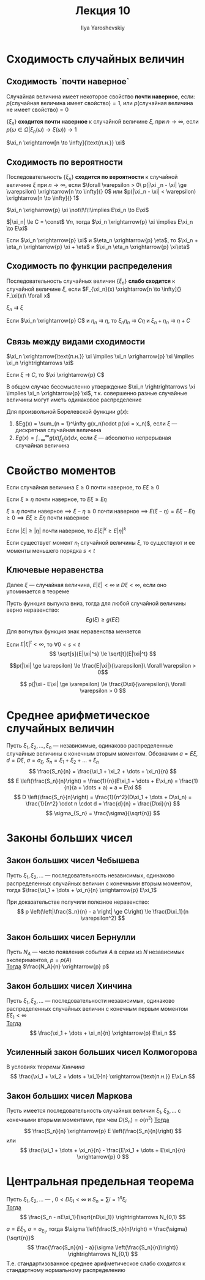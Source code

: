 #+LATEX_CLASS: general
#+TITLE: Лекция 10
#+AUTHOR: Ilya Yaroshevskiy

* Сходимость случайных величин
** Сходимость `почти наверное`
#+begin_definition org
Случайная величина имеет некоторое свойство *почти наверное*, если: \\
\(p(\text{случайная величина имеет свойство}) = 1\), или \(p(\text{случайная величина не имеет свойство}) = 0\)
#+end_definition
#+begin_definition org
\(\{\xi_n\}\) *сходится почти наверное* к случайной величине \(\xi\), при \(n \to \infty\), если \\
\(p(\omega \in \Omega \big| \xi_n(\omega) \to \xi(\omega)) \to 1\)
#+end_definition
#+begin_symb org
\(\xi_n \xrightarrow[n \to \infty]{\text{п.н.}} \xi\)
#+end_symb

** Сходимость по вероятности
#+begin_definition org
Последовательность \(\{\xi_n\}\) *сходится по вероятности* к случайной величине \(\xi\) при \(n \to \infty\), если
\(\forall \varepsilon > 0\ p(|\xi _n - \xi| \ge \varepsilon) \xrightarrow[n \to \infty]{} 0\) или \(p(|\xi_n - \xi| < \varepsilon) \xrightarrow[n \to \infty]{} 1\)
#+end_definition
#+begin_remark org
\(\xi_n \xrigharrow{p} \xi \not\!\!\!\implies E\xi_n \to E\xi\)
#+end_remark
\beginproperty
#+begin_property org
\(|\xi_n| \le C = \const\) \(\forall n\), тогда \(\xi_n \xrightarrow{p} \xi \implies E\xi_n \to E\xi\)
#+end_property
#+begin_property org
Если \(\xi_n \xrightarrow{p} \xi\) и \(\eta_n \xrightarrow{p} \eta\), то \(\xi_n + \eta_n \xrightarrow{p} \xi + \eta\) и \(\xi_n \eta_n \xrightarrow{p} \xi\eta\)
#+end_property
** Сходимость по функции распределения
#+begin_definition org
Последовательность случайных величин \(\{\xi_n\}\) *слабо сходится* к случайной величине \(\xi\), если \(F_{\xi_n}(x) \xrightarrow[n \to \infty]{} F_\xi(x)\ \forall x\)
#+end_definition
#+begin_symb org
\(\xi_n \rightrightarrows \xi\)
#+end_symb
\beginproperty
#+begin_property org
Если \(\xi_n \xrightarrow{p} C\) и \(\eta_n \rightrightarrows \eta\), то \(\xi_n \eta_n \rightrightarrows C\eta\) и \(\xi_n + \eta_n \rightrightarrows \eta + C\)
#+end_property
** Связь между видами сходимости
#+begin_theorem org
\(\xi_n \xrightarrow{\text{п.н.}} \xi \implies \xi_n \xrigharrow{p} \xi \implies \xi_n \rightrightarrows \xi\)
#+end_theorem
#+begin_proof org
\todo
#+end_proof
#+begin_theorem org
Если \(\xi \rightrightarrows C\), то \(\xi \xrightarrow{p} C\)
#+end_theorem
#+begin_proof org
\todo
#+end_proof
#+begin_remark org
В общем случае бессмысленно утверждение \(\xi_n \rightrightarrows \xi \implies \xi_n \xrightarrow{p} \xi\), т.к. совершенно разные случайные величины могут иметь одинаковое распределение
#+end_remark

#+begin_theorem org
Для произвольной Борелевской функции \(g(x)\):
1. \(Eg(x) = \sum_{n = 1}^\infty g(x_n)\cdot p(\xi = x_n)\),  если \(\xi\) --- дискретная случайная величина
2. \(Eg(x) = \int_{-\infty}^\infty g(x) f_\xi(x) dx\), если \(\xi\) --- абсолютно непрерывная случайная величина
#+end_theorem
* Свойство моментов
\beginproperty
#+begin_property org
Если случайная величина \(\xi \ge 0\) почти наверное, то \(E\xi \ge 0\)
#+end_property
#+begin_proof org
\todo
#+end_proof
#+begin_property org
Если \(\xi \ge \eta\) почти наверное, то \(E\xi \ge E\eta\)
#+end_property
#+begin_proof org
\(\xi \ge \eta\) почти наверное  \implies \(\xi - \eta \ge 0\) почти наверное \implies \(E(\xi - \eta) = E\xi - E\eta \ge 0 \implies E\xi \ge E\eta\) почти наверное
#+end_proof
#+begin_property org
Если \(|\xi| \ge |\eta|\) почти наверное, то \(E|\xi|^k \ge E|\eta|^k\)
#+end_property
#+begin_property org
Если существует момент \(n_t\) случайной величины \(\xi\), то существуют и ее моменты меньшего порядка \(s < t\)
#+end_property
#+begin_proof org
\todo
#+end_proof
** Ключевые неравенства
Далее \(\xi\) --- случайная величина, \(E|\xi| < \infty\) и \(D\xi < \infty\), если оно упоминается в теореме
#+ATTR_LATEX: :options [неравенство Йенсена]
#+begin_theorem org
Пусть функция выпукла вниз, тогда для любой случайной величины верно неравенство:
\[ Eg(\xi) \ge g(E\xi) \]
#+end_theorem
#+begin_remark org
Для вогнутых функция знак неравенства меняется
#+end_remark
#+begin_proof org
\todo
#+end_proof
#+begin_corollary org
Если \(E|\xi|^t < \infty\), то \(\forall 0 < s < t\)
\[ \sqrt[s]{E|\xi|^s} \le \sqrt[t]{E|\xi|^t} \]
#+end_corollary
#+ATTR_LATEX: :options [неравентво Маркова]
#+begin_theorem org
\[p(|\xi| \ge \varepsilon) \le \frac{E|\xi|}{\varepsilon}\ \forall \varepsilon > 0\]
#+end_theorem
#+ATTR_LATEX: :options [неравентво Чебышева]
#+begin_theorem org
\[ p(|\xi - E\xi| \ge \varepsilon) \le \frac{D\xi}{\varepsilon}\ \forall \varepsilon > 0 \]

#+end_theorem

* Среднее арифметическое случайных величин
Пусть \(\xi_1, \xi_2, \dots, \xi_n\) --- независимые, одинаково распределенные случайные величины с конечным вторым моментом. Обозначим \(a = E\xi\), \(d = D\xi\), \(\sigma = \sigma_{\xi}\), \(S_n = \xi_1 + \xi_2 + \dots + \xi_n\)
\[ \frac{S_n}{n} = \frac{\xi_1 + \xi_2 + \dots + \xi_n}{n} \]
\[ E \left(\frac{S_n}{n}\right) = \frac{1}{n}(E\xi_1 + \dots + E\xi_n) = \frac{1}{n}(a + \dots + a) = a = E\xi \]
\[ D \left(\frac{S_n}{n}\right) = \frac{1}{n^2}(D\xi_1 + \dots + D\xi_n) = \frac{1}{n^2} \cdot n \cdot d = \frac{d}{n} = \frac{D\xi}{n} \]
\[ \sigma_{S_n} = \frac{\sigma}{\sqrt{n}} \]
* Законы больших чисел
** Закон больших чисел Чебышева
#+begin_theorem org
Пусть \(\xi_1, \xi_2, \dots\) --- последовательность независимых, одинаково распределенных случайных величин с конечными вторым моментом, тогда \(\frac{\xi_1 + \dots + \xi_n}{n} \xrightarrow{p} E\xi_1\)
#+end_theorem
#+begin_remark org
При доказательстве получили полезное неравенство:
\[ p \left(\left|\frac{S_n}{n} - a \right| \ge C\right) \le \frac{D\xi_1}{n \varepsilon^2} \]
#+end_remark
** Закон больших чисел Бернулли
#+begin_theorem org
Пусть \(N_A\) --- число появления события \(A\) в серии из \(N\) независимых экспериментов, \(p = p(A)\) \\
_Тогда_ \(\frac{N_A}{n} \xrightarrow{p} p\) 
#+end_theorem
** Закон больших чисел Хинчина
#+NAME: теоремахинчина
#+begin_theorem org
Пусть \(\xi_1, \xi_2, \dots\) --- последовательности независимых, одинаково распределенных случайных величин с конечным первым моментом \(E\xi_1 < \infty\) \\
_Тогда_ \[ \frac{\xi_1 + \dots + \xi_n}{n} \xrightarrow{p} E\xi_n \]
#+end_theorem
** Усиленный закон больших чисел Колмогорова
#+begin_theorem org
В условиях [[теоремахинчина][теоремы Хинчина]]
\[ \frac{\xi_1 + \xi_2 + \dots + \xi_1}{n} \xrightarrow{\text{п.н.}} E\xi_n \]

#+end_theorem
** Закон больших чисел Маркова
#+begin_theorem org
Пусть имеется последовательность случайных величин \(\xi_1, \xi_2, \dots\) с конечными вторыми моментами, при чем \(D(S_n) = o(n^2)\)
_Тогда_
\[ \frac{S_n}{n} \xrightarrow{p} E \left(\frac{S_n}{n}\right) \]
или
\[ \frac{\xi_1 + \dots + \xi_n}{n} - \frac{E\xi_1 + \dots + E\xi_n}{n} \xrightarrow{p} 0 \]
#+end_theorem
* Центральная предельная теорема
#+begin_theorem org
Пусть \(\xi_1, \xi_2, \dots\) --- , \(0 < D\xi_1 < \infty\) и \(S_n = \sum{i = 1}^n \xi_i\) \\
_Тогда_
\[ \frac{S_n - nE\xi_1}{\sqrt{nD\xi_1}} \rightrightarrows N_{0,1} \]
#+end_theorem
#+begin_remark org
\(a = E\xi_1,\ \sigma = \sigma_{\xi_1}\), тогда \(\sigma \left(\frac{S_n}{n}\right) = \frac{\sigma}{\sqrt{n}}\)
\[ \frac{\frac{S_n}{n} - a}{\sigma \left(\frac{S_n}{n}\right)} \rightrightarrows N_{0,1} \]
Т.е. стандартизованное среднее арифметическое слабо сходится к стандартному нормальному распределению
#+end_remark

